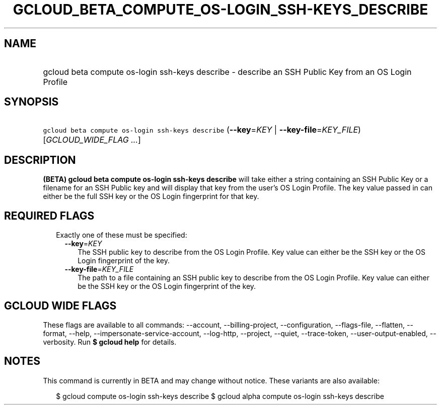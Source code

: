 
.TH "GCLOUD_BETA_COMPUTE_OS\-LOGIN_SSH\-KEYS_DESCRIBE" 1



.SH "NAME"
.HP
gcloud beta compute os\-login ssh\-keys describe \- describe an SSH Public Key from an OS Login Profile



.SH "SYNOPSIS"
.HP
\f5gcloud beta compute os\-login ssh\-keys describe\fR (\fB\-\-key\fR=\fIKEY\fR\ |\ \fB\-\-key\-file\fR=\fIKEY_FILE\fR) [\fIGCLOUD_WIDE_FLAG\ ...\fR]



.SH "DESCRIPTION"

\fB(BETA)\fR \fBgcloud beta compute os\-login ssh\-keys describe\fR will take
either a string containing an SSH Public Key or a filename for an SSH Public key
and will display that key from the user's OS Login Profile. The key value passed
in can either be the full SSH key or the OS Login fingerprint for that key.



.SH "REQUIRED FLAGS"

.RS 2m
.TP 2m

Exactly one of these must be specified:

.RS 2m
.TP 2m
\fB\-\-key\fR=\fIKEY\fR
The SSH public key to describe from the OS Login Profile. Key value can either
be the SSH key or the OS Login fingerprint of the key.

.TP 2m
\fB\-\-key\-file\fR=\fIKEY_FILE\fR
The path to a file containing an SSH public key to describe from the OS Login
Profile. Key value can either be the SSH key or the OS Login fingerprint of the
key.


.RE
.RE
.sp

.SH "GCLOUD WIDE FLAGS"

These flags are available to all commands: \-\-account, \-\-billing\-project,
\-\-configuration, \-\-flags\-file, \-\-flatten, \-\-format, \-\-help,
\-\-impersonate\-service\-account, \-\-log\-http, \-\-project, \-\-quiet,
\-\-trace\-token, \-\-user\-output\-enabled, \-\-verbosity. Run \fB$ gcloud
help\fR for details.



.SH "NOTES"

This command is currently in BETA and may change without notice. These variants
are also available:

.RS 2m
$ gcloud compute os\-login ssh\-keys describe
$ gcloud alpha compute os\-login ssh\-keys describe
.RE

